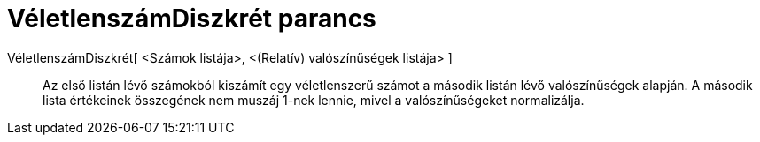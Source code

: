= VéletlenszámDiszkrét parancs
:page-en: commands/RandomDiscrete
ifdef::env-github[:imagesdir: /hu/modules/ROOT/assets/images]

VéletlenszámDiszkrét[ <Számok listája>, <(Relatív) valószínűségek listája> ]::
  Az első listán lévő számokból kiszámít egy véletlenszerű számot a második listán lévő valószínűségek alapján. A
  második lista értékeinek összegének nem muszáj 1-nek lennie, mivel a valószínűségeket normalizálja.
